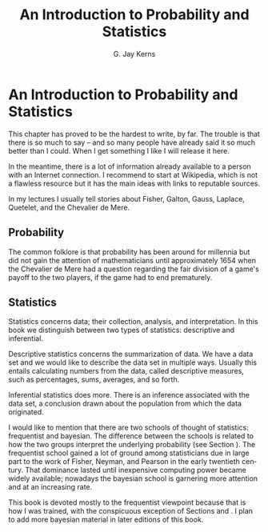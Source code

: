 #+STARTUP:   indent
#+TITLE:     An Introduction to Probability and Statistics
#+AUTHOR:    G. Jay Kerns
#+EMAIL:     gkerns@ysu.edu
#+LANGUAGE:  en
#+OPTIONS:   H:3 num:t toc:t \n:nil @:t ::t |:t ^:t -:t f:nil *:t <:t
#+OPTIONS:   TeX:t LaTeX:t skip:nil d:nil todo:t pri:nil tags:not-in-toc
#+INFOJS_OPT: view:nil toc:nil ltoc:t mouse:underline buttons:0 path:http://orgmode.org/org-info.js
#+EXPORT_SELECT_TAGS: export
#+EXPORT_EXCLUDE_TAGS: answ soln
#+DRAWERS: HIDDEN PROPERTIES STATE PREFACE
#+BABEL: :session *R* :exports results :results value raw :cache yes :tangle yes
#+LaTeX_CLASS: scrbook
#+LaTeX_CLASS_OPTIONS: [captions=tableheading]
#+LaTeX_CLASS_OPTIONS: [10pt,english]
#+LaTeX_HEADER: \input{preamble}

* An Introduction to Probability and Statistics
\pagenumbering{arabic} 
#+begin_src R :exports none
seed <- 42
set.seed(seed)
options(width = 60)
options(useFancyQuotes = FALSE)
library(actuar)
library(aplpack)
library(boot)
library(coin)
library(combinat)
library(distrEx)
library(e1071)
library(ggplot2)
library(HH)
library(Hmisc)
library(lattice)
library(lmtest)
library(mvtnorm)
library(prob)
library(qcc)
library(RcmdrPlugin.IPSUR)
library(reshape)
library(scatterplot3d)
library(stats4)
library(TeachingDemos)
#+end_src

\noindent This chapter has proved to be the hardest to write, by far. The trouble is that there is so much to say -- and so many people have already said it so much better than I could. When I get something I like I will release it here.

In the meantime, there is a lot of information already available to a person with an Internet connection. I recommend to start at Wikipedia, which is not a flawless resource but it has the main ideas with links to reputable sources.

In my lectures I usually tell stories about Fisher, Galton, Gauss, Laplace, Quetelet, and the Chevalier de Mere.

** Probability

The common folklore is that probability has been around for millennia but did not gain the attention of mathematicians until approximately 1654 when the Chevalier de Mere had a question regarding the fair division of a game's payoff to the two players, if the game had to end prematurely.

** Statistics

Statistics concerns data; their collection, analysis, and interpretation. In this book we distinguish between two types of statistics: descriptive and inferential. 

Descriptive statistics concerns the summarization of data. We have a data set and we would like to describe the data set in multiple ways. Usually this entails calculating numbers from the data, called descriptive measures, such as percentages, sums, averages, and so forth.

Inferential statistics does more. There is an inference associated with the data set, a conclusion drawn about the population from which the data originated.

I would like to mention that there are two schools of thought of statistics: frequentist and bayesian. The difference between the schools is related to how the two groups interpret the underlying probability (see Section \ref{sec:Interpreting-Probabilities}). The frequentist school gained a lot of ground among statisticians due in large part to the work of Fisher, Neyman, and Pearson in the early twentieth century. That dominance lasted until inexpensive computing power became widely available; nowadays the bayesian school is garnering more attention and at an increasing rate.

This book is devoted mostly to the frequentist viewpoint because that is how I was trained, with the conspicuous exception of Sections \ref{sec:Bayes'-Rule} and \ref{sec:Conditional-Distributions}. I plan to add more bayesian material in later editions of this book.

#+begin_latex
\section*{Chapter Exercises}
\addcontentsline{toc}{section}{Chapter Exercises}
\setcounter{thm}{0}
#+end_latex







